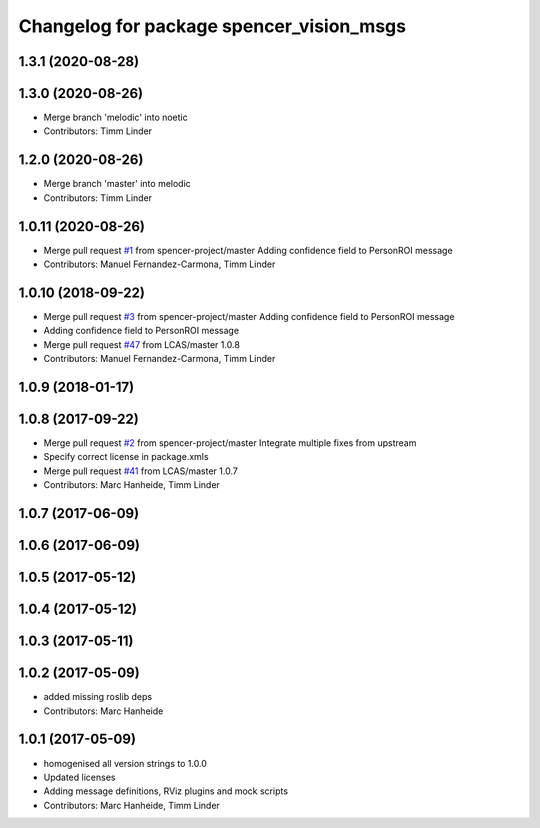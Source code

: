 ^^^^^^^^^^^^^^^^^^^^^^^^^^^^^^^^^^^^^^^^^
Changelog for package spencer_vision_msgs
^^^^^^^^^^^^^^^^^^^^^^^^^^^^^^^^^^^^^^^^^

1.3.1 (2020-08-28)
------------------

1.3.0 (2020-08-26)
------------------
* Merge branch 'melodic' into noetic
* Contributors: Timm Linder

1.2.0 (2020-08-26)
------------------
* Merge branch 'master' into melodic
* Contributors: Timm Linder

1.0.11 (2020-08-26)
-------------------
* Merge pull request `#1 <https://github.com/spencer-project/spencer_people_tracking/issues/1>`_ from spencer-project/master
  Adding confidence field to PersonROI message
* Contributors: Manuel Fernandez-Carmona, Timm Linder

1.0.10 (2018-09-22)
-------------------
* Merge pull request `#3 <https://github.com/LCAS/spencer_people_tracking/issues/3>`_ from spencer-project/master
  Adding confidence field to PersonROI message
* Adding confidence field to PersonROI message
* Merge pull request `#47 <https://github.com/LCAS/spencer_people_tracking/issues/47>`_ from LCAS/master
  1.0.8
* Contributors: Manuel Fernandez-Carmona, Timm Linder

1.0.9 (2018-01-17)
------------------

1.0.8 (2017-09-22)
------------------
* Merge pull request `#2 <https://github.com/LCAS/spencer_people_tracking/issues/2>`_ from spencer-project/master
  Integrate multiple fixes from upstream
* Specify correct license in package.xmls
* Merge pull request `#41 <https://github.com/LCAS/spencer_people_tracking/issues/41>`_ from LCAS/master
  1.0.7
* Contributors: Marc Hanheide, Timm Linder

1.0.7 (2017-06-09)
------------------

1.0.6 (2017-06-09)
------------------

1.0.5 (2017-05-12)
------------------

1.0.4 (2017-05-12)
------------------

1.0.3 (2017-05-11)
------------------

1.0.2 (2017-05-09)
------------------
* added missing roslib deps
* Contributors: Marc Hanheide

1.0.1 (2017-05-09)
------------------
* homogenised all version strings to 1.0.0
* Updated licenses
* Adding message definitions, RViz plugins and mock scripts
* Contributors: Marc Hanheide, Timm Linder
